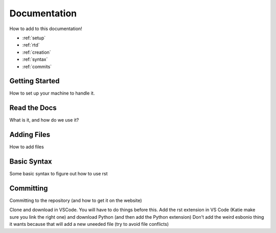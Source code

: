 Documentation
=============
How to add to this documentation!

* :ref:`setup`
* :ref:`rtd`
* :ref:`creation`
* :ref:`syntax`
* :ref:`commits`
  
.. _setup:

Getting Started
~~~~~~~~~~~~~~~
How to set up your machine to handle it. 

.. _rtd:

Read the Docs
~~~~~~~~~~~~~
What is it, and how do we use it?

.. _creation:

Adding Files
~~~~~~~~~~~~
How to add files

.. _syntax:

Basic Syntax
~~~~~~~~~~~~
Some basic syntax to figure out how to use rst

.. _commits:

Committing
~~~~~~~~~~
Committing to the repository (and how to get it on the website)

Clone and download in VSCode. You will have to do things before this.
Add the rst extension in VS Code (Katie make sure you link the right one)
and download Python (and then add the Python extension) 
Don't add the weird esbonio thing it wants because that will add a new uneeded file (try to avoid file conflicts)

